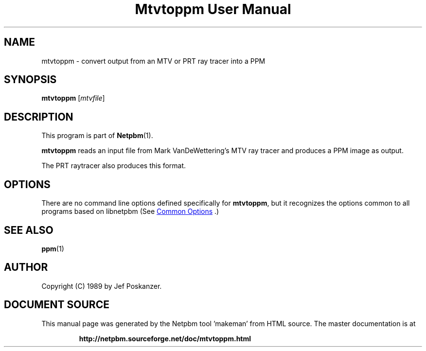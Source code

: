 \
.\" This man page was generated by the Netpbm tool 'makeman' from HTML source.
.\" Do not hand-hack it!  If you have bug fixes or improvements, please find
.\" the corresponding HTML page on the Netpbm website, generate a patch
.\" against that, and send it to the Netpbm maintainer.
.TH "Mtvtoppm User Manual" 1 "02 February 1989" "netpbm documentation"

.SH NAME

mtvtoppm - convert output from an MTV or PRT ray tracer into a PPM

.UN synopsis
.SH SYNOPSIS

\fBmtvtoppm\fP
[\fImtvfile\fP]

.UN description
.SH DESCRIPTION
.PP
This program is part of
.BR "Netpbm" (1)\c
\&.
.PP
\fBmtvtoppm\fP reads an input file from Mark VanDeWettering's MTV
ray tracer and produces a PPM image as output.
.PP
The PRT raytracer also produces this format.

.UN options
.SH OPTIONS
.PP
There are no command line options defined specifically
for \fBmtvtoppm\fP, but it recognizes the options common to all
programs based on libnetpbm (See 
.UR index.html#commonoptions
 Common Options
.UE
\&.)

.UN seealso
.SH SEE ALSO
.BR "ppm" (1)\c
\&

.UN author
.SH AUTHOR

Copyright (C) 1989 by Jef Poskanzer.
.SH DOCUMENT SOURCE
This manual page was generated by the Netpbm tool 'makeman' from HTML
source.  The master documentation is at
.IP
.B http://netpbm.sourceforge.net/doc/mtvtoppm.html
.PP
